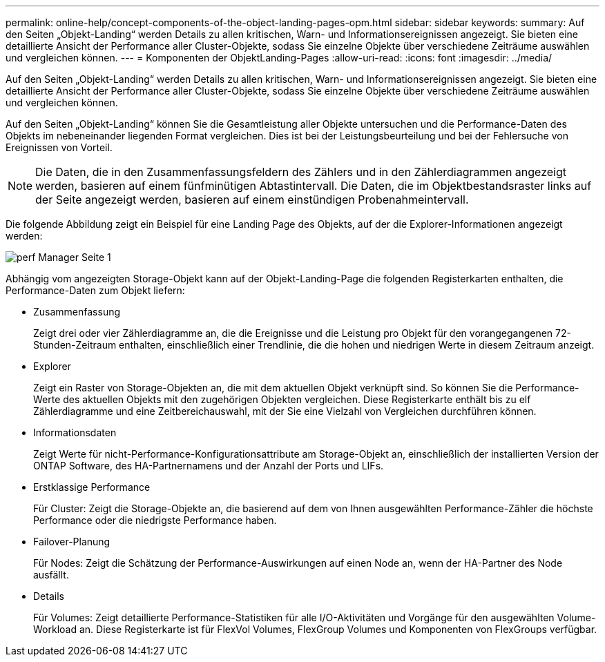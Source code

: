 ---
permalink: online-help/concept-components-of-the-object-landing-pages-opm.html 
sidebar: sidebar 
keywords:  
summary: Auf den Seiten „Objekt-Landing“ werden Details zu allen kritischen, Warn- und Informationsereignissen angezeigt. Sie bieten eine detaillierte Ansicht der Performance aller Cluster-Objekte, sodass Sie einzelne Objekte über verschiedene Zeiträume auswählen und vergleichen können. 
---
= Komponenten der ObjektLanding-Pages
:allow-uri-read: 
:icons: font
:imagesdir: ../media/


[role="lead"]
Auf den Seiten „Objekt-Landing“ werden Details zu allen kritischen, Warn- und Informationsereignissen angezeigt. Sie bieten eine detaillierte Ansicht der Performance aller Cluster-Objekte, sodass Sie einzelne Objekte über verschiedene Zeiträume auswählen und vergleichen können.

Auf den Seiten „Objekt-Landing“ können Sie die Gesamtleistung aller Objekte untersuchen und die Performance-Daten des Objekts im nebeneinander liegenden Format vergleichen. Dies ist bei der Leistungsbeurteilung und bei der Fehlersuche von Ereignissen von Vorteil.

[NOTE]
====
Die Daten, die in den Zusammenfassungsfeldern des Zählers und in den Zählerdiagrammen angezeigt werden, basieren auf einem fünfminütigen Abtastintervall. Die Daten, die im Objektbestandsraster links auf der Seite angezeigt werden, basieren auf einem einstündigen Probenahmeintervall.

====
Die folgende Abbildung zeigt ein Beispiel für eine Landing Page des Objekts, auf der die Explorer-Informationen angezeigt werden:

image::../media/perf-manager-page-1.gif[perf Manager Seite 1]

Abhängig vom angezeigten Storage-Objekt kann auf der Objekt-Landing-Page die folgenden Registerkarten enthalten, die Performance-Daten zum Objekt liefern:

* Zusammenfassung
+
Zeigt drei oder vier Zählerdiagramme an, die die Ereignisse und die Leistung pro Objekt für den vorangegangenen 72-Stunden-Zeitraum enthalten, einschließlich einer Trendlinie, die die hohen und niedrigen Werte in diesem Zeitraum anzeigt.

* Explorer
+
Zeigt ein Raster von Storage-Objekten an, die mit dem aktuellen Objekt verknüpft sind. So können Sie die Performance-Werte des aktuellen Objekts mit den zugehörigen Objekten vergleichen. Diese Registerkarte enthält bis zu elf Zählerdiagramme und eine Zeitbereichauswahl, mit der Sie eine Vielzahl von Vergleichen durchführen können.

* Informationsdaten
+
Zeigt Werte für nicht-Performance-Konfigurationsattribute am Storage-Objekt an, einschließlich der installierten Version der ONTAP Software, des HA-Partnernamens und der Anzahl der Ports und LIFs.

* Erstklassige Performance
+
Für Cluster: Zeigt die Storage-Objekte an, die basierend auf dem von Ihnen ausgewählten Performance-Zähler die höchste Performance oder die niedrigste Performance haben.

* Failover-Planung
+
Für Nodes: Zeigt die Schätzung der Performance-Auswirkungen auf einen Node an, wenn der HA-Partner des Node ausfällt.

* Details
+
Für Volumes: Zeigt detaillierte Performance-Statistiken für alle I/O-Aktivitäten und Vorgänge für den ausgewählten Volume-Workload an. Diese Registerkarte ist für FlexVol Volumes, FlexGroup Volumes und Komponenten von FlexGroups verfügbar.


